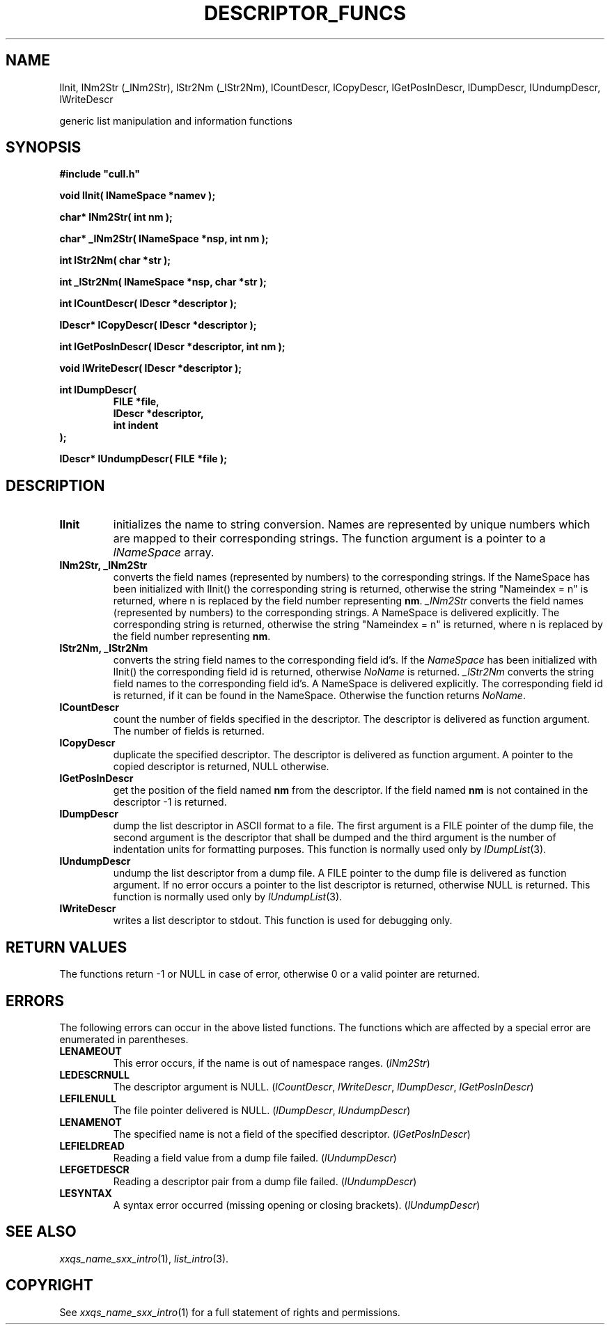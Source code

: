 '\" t
.\"___INFO__MARK_BEGIN__
.\"
.\" Copyright: 2001 by Sun Microsystems, Inc.
.\"
.\"___INFO__MARK_END__
.\"
.\" $RCSfile: lDescriptorFuncs.3,v $     Last Update: $Date: 2001/07/20 08:19:02 $     Revision: $Revision: 1.3 $
.\"
.\"
.\" Some handy macro definitions [from Tom Christensen's man(1) manual page].
.\"
.de SB      \" small and bold
.if !"\\$1"" \\s-2\\fB\&\\$1\\s0\\fR\\$2 \\$3 \\$4 \\$5
..
.\"
.de T    \" switch to typewriter font
.ft CW      \" probably want CW if you don't have TA font
..
.\"
.de TY      \" put $1 in typewriter font
.if t .T
.if n ``\c
\\$1\c
.if t .ft P
.if n \&''\c
\\$2
..
.\"
.de M    \" man page reference
\\fI\\$1\\fR\\|(\\$2)\\$3
..
.TH DESCRIPTOR_FUNCS 3 "$Date: 2001/07/20 08:19:02 $" "xxRELxx" "xxQS_NAMExx List Library"
.\"
.SH NAME
lInit, lNm2Str (_lNm2Str), lStr2Nm (_lStr2Nm), lCountDescr, lCopyDescr,
lGetPosInDescr, lDumpDescr, lUndumpDescr, lWriteDescr
.PP
generic list manipulation and information functions
.\"
.\"
.SH SYNOPSIS
.B #include """cull.h"""
.PP
\fBvoid lInit( lNameSpace *namev );\fP
.PP
\fBchar* lNm2Str( int nm );\fP
.PP
\fBchar* _lNm2Str( lNameSpace *nsp, int nm );\fP
.PP
\fBint lStr2Nm( char *str );\fP
.PP
\fBint _lStr2Nm( lNameSpace *nsp, char *str );\fP
.PP
\fBint lCountDescr( lDescr *descriptor );\fP
.PP
\fBlDescr* lCopyDescr( lDescr *descriptor );\fP
.PP
\fBint lGetPosInDescr( lDescr *descriptor, int nm );\fP
.PP
\fBvoid lWriteDescr( lDescr *descriptor );\fP
.PP
.nf
\fBint lDumpDescr(\fP
.RS
\fBFILE *file,\fP
\fBlDescr *descriptor,\fP
\fBint indent\fP
.RE
.fi
\fB);\fP
.PP
\fBlDescr* lUndumpDescr( FILE *file );\fP
.\"
.\"
.SH DESCRIPTION
.IP "\fBlInit\fP"
initializes the name to string conversion. Names are represented by unique
numbers which are mapped to their corresponding strings.
The function argument is a pointer to a \fIlNameSpace\fP array.
.\"
.IP "\fBlNm2Str, _lNm2Str\fP"
converts the field names (represented by numbers) to the corresponding
strings.
If the NameSpace has been initialized with lInit() the corresponding
string is returned, otherwise the string "Nameindex = n" is returned,
where n is replaced by the field number representing \fBnm\fP.
\fI_lNm2Str\fP  converts the field names (represented by numbers) to 
the corresponding strings. A NameSpace is delivered explicitly. 
The corresponding string is returned, otherwise the string 
"Nameindex = n" is returned, where n is replaced by the field number 
representing \fBnm\fP.
.IP "\fBlStr2Nm, _lStr2Nm\fP"
converts the string field names to the corresponding field id's.
If the \fINameSpace\fP has been initialized with lInit() the corresponding
field id is returned, otherwise \fINoName\fP is returned.
\fI_lStr2Nm\fP converts the string field names to the corresponding 
field id's.  A NameSpace is delivered explicitly. 
The corresponding field id is returned, if it can be found in the NameSpace. 
Otherwise the function returns \fINoName\fP. 
.\"
.IP "\fBlCountDescr\fP"
count the number of fields specified in the descriptor. 
The descriptor is delivered as function argument.
The number of fields is returned.
.\"
.IP "\fBlCopyDescr\fP"
duplicate the specified descriptor.
The descriptor is delivered as function argument.
A pointer to the copied descriptor is returned, NULL otherwise.
.\"
.IP "\fBlGetPosInDescr\fP"
get the position of the field named \fBnm\fP from the descriptor.
If the field named \fBnm\fP is not contained in the descriptor -1 is
returned.
.\"
.IP "\fBlDumpDescr\fP"
dump the list descriptor in ASCII format to a file. The first argument 
is a FILE pointer of the dump file, the second argument is the descriptor 
that shall be dumped and the third argument is the number of indentation 
units for formatting purposes.
This function is normally used only by
.M lDumpList 3 .
.\"
.IP "\fBlUndumpDescr\fP"
undump the list descriptor from a dump file. A FILE pointer to the dump
file is delivered as function argument. If no error occurs a pointer to
the list descriptor is returned, otherwise NULL is returned.
This function is normally used only by
.M lUndumpList 3 .
.\"
.IP "\fBlWriteDescr\fP"
writes a list descriptor to stdout. This function is used for debugging
only.
.\"
.\"
.SH "RETURN VALUES"
The functions return -1 or NULL in case of error, otherwise 0 or a valid
pointer are returned.
.\"
.\"
.SH ERRORS
The following errors can occur in the above listed functions. The 
functions which are affected by a special error are enumerated in parentheses.
.IP "\fBLENAMEOUT\fP"
This error occurs, if the name is out of namespace ranges. (\fIlNm2Str\fP)
.IP "\fBLEDESCRNULL\fP"
The descriptor argument is NULL. (\fIlCountDescr\fP, \fIlWriteDescr\fP, \fIlDumpDescr\fP,
\fIlGetPosInDescr\fP)
.IP "\fBLEFILENULL\fP"
The file pointer delivered is NULL. (\fIlDumpDescr\fP, \fIlUndumpDescr\fP)
.IP "\fBLENAMENOT\fP"
The specified name is not a field of the specified descriptor. (\fIlGetPosInDescr\fP)
.IP "\fBLEFIELDREAD\fP"
Reading a field value from a dump file failed. (\fIlUndumpDescr\fP)
.IP "\fBLEFGETDESCR\fP"
Reading a descriptor pair from a dump file failed. (\fIlUndumpDescr\fP)
.IP "\fBLESYNTAX\fP"
A syntax error occurred (missing opening or closing brackets). (\fIlUndumpDescr\fP)
.\"
.\"
.SH "SEE ALSO"
.M xxqs_name_sxx_intro 1 ,
.M list_intro 3 .
.\"
.\"
.SH COPYRIGHT
See
.M xxqs_name_sxx_intro 1
for a full statement of rights and permissions.
